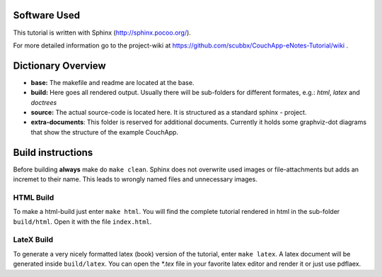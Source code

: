 Software Used
=============

This tutorial is written with Sphinx (http://sphinx.pocoo.org/).

For more detailed information go to the project-wiki at https://github.com/scubbx/CouchApp-eNotes-Tutorial/wiki .

Dictionary Overview
===================

* **base:** The makefile and readme are located at the base.

* **build:** Here goes all rendered output. Usually there will be sub-folders for different formates, e.g.: *html*, *latex* and *doctrees*

* **source:** The actual source-code is located here. It is structured as a standard sphinx - project.

* **extra-documents**: This folder is reserved for additional documents. Currently it holds some graphviz-dot diagrams that show the structure of the example CouchApp.


Build instructions
==================

Before building **always** make do ``make clean``. Sphinx does not overwrite used images or file-attachments but adds an incremet to their name. This leads to wrongly named files and unnecessary images.

HTML Build
----------

To make a html-build just enter ``make html``. You will find the complete tutorial rendered in html in the sub-folder ``build/html``. Open it with the file ``index.html``.

LateX Build
-----------

To generate a very nicely formatted latex (book) version of the tutorial, enter ``make latex``. A latex document will be generated inside ``build/latex``. You can open the *\*.tex* file in your favorite latex editor and render it or just use pdflaex.
